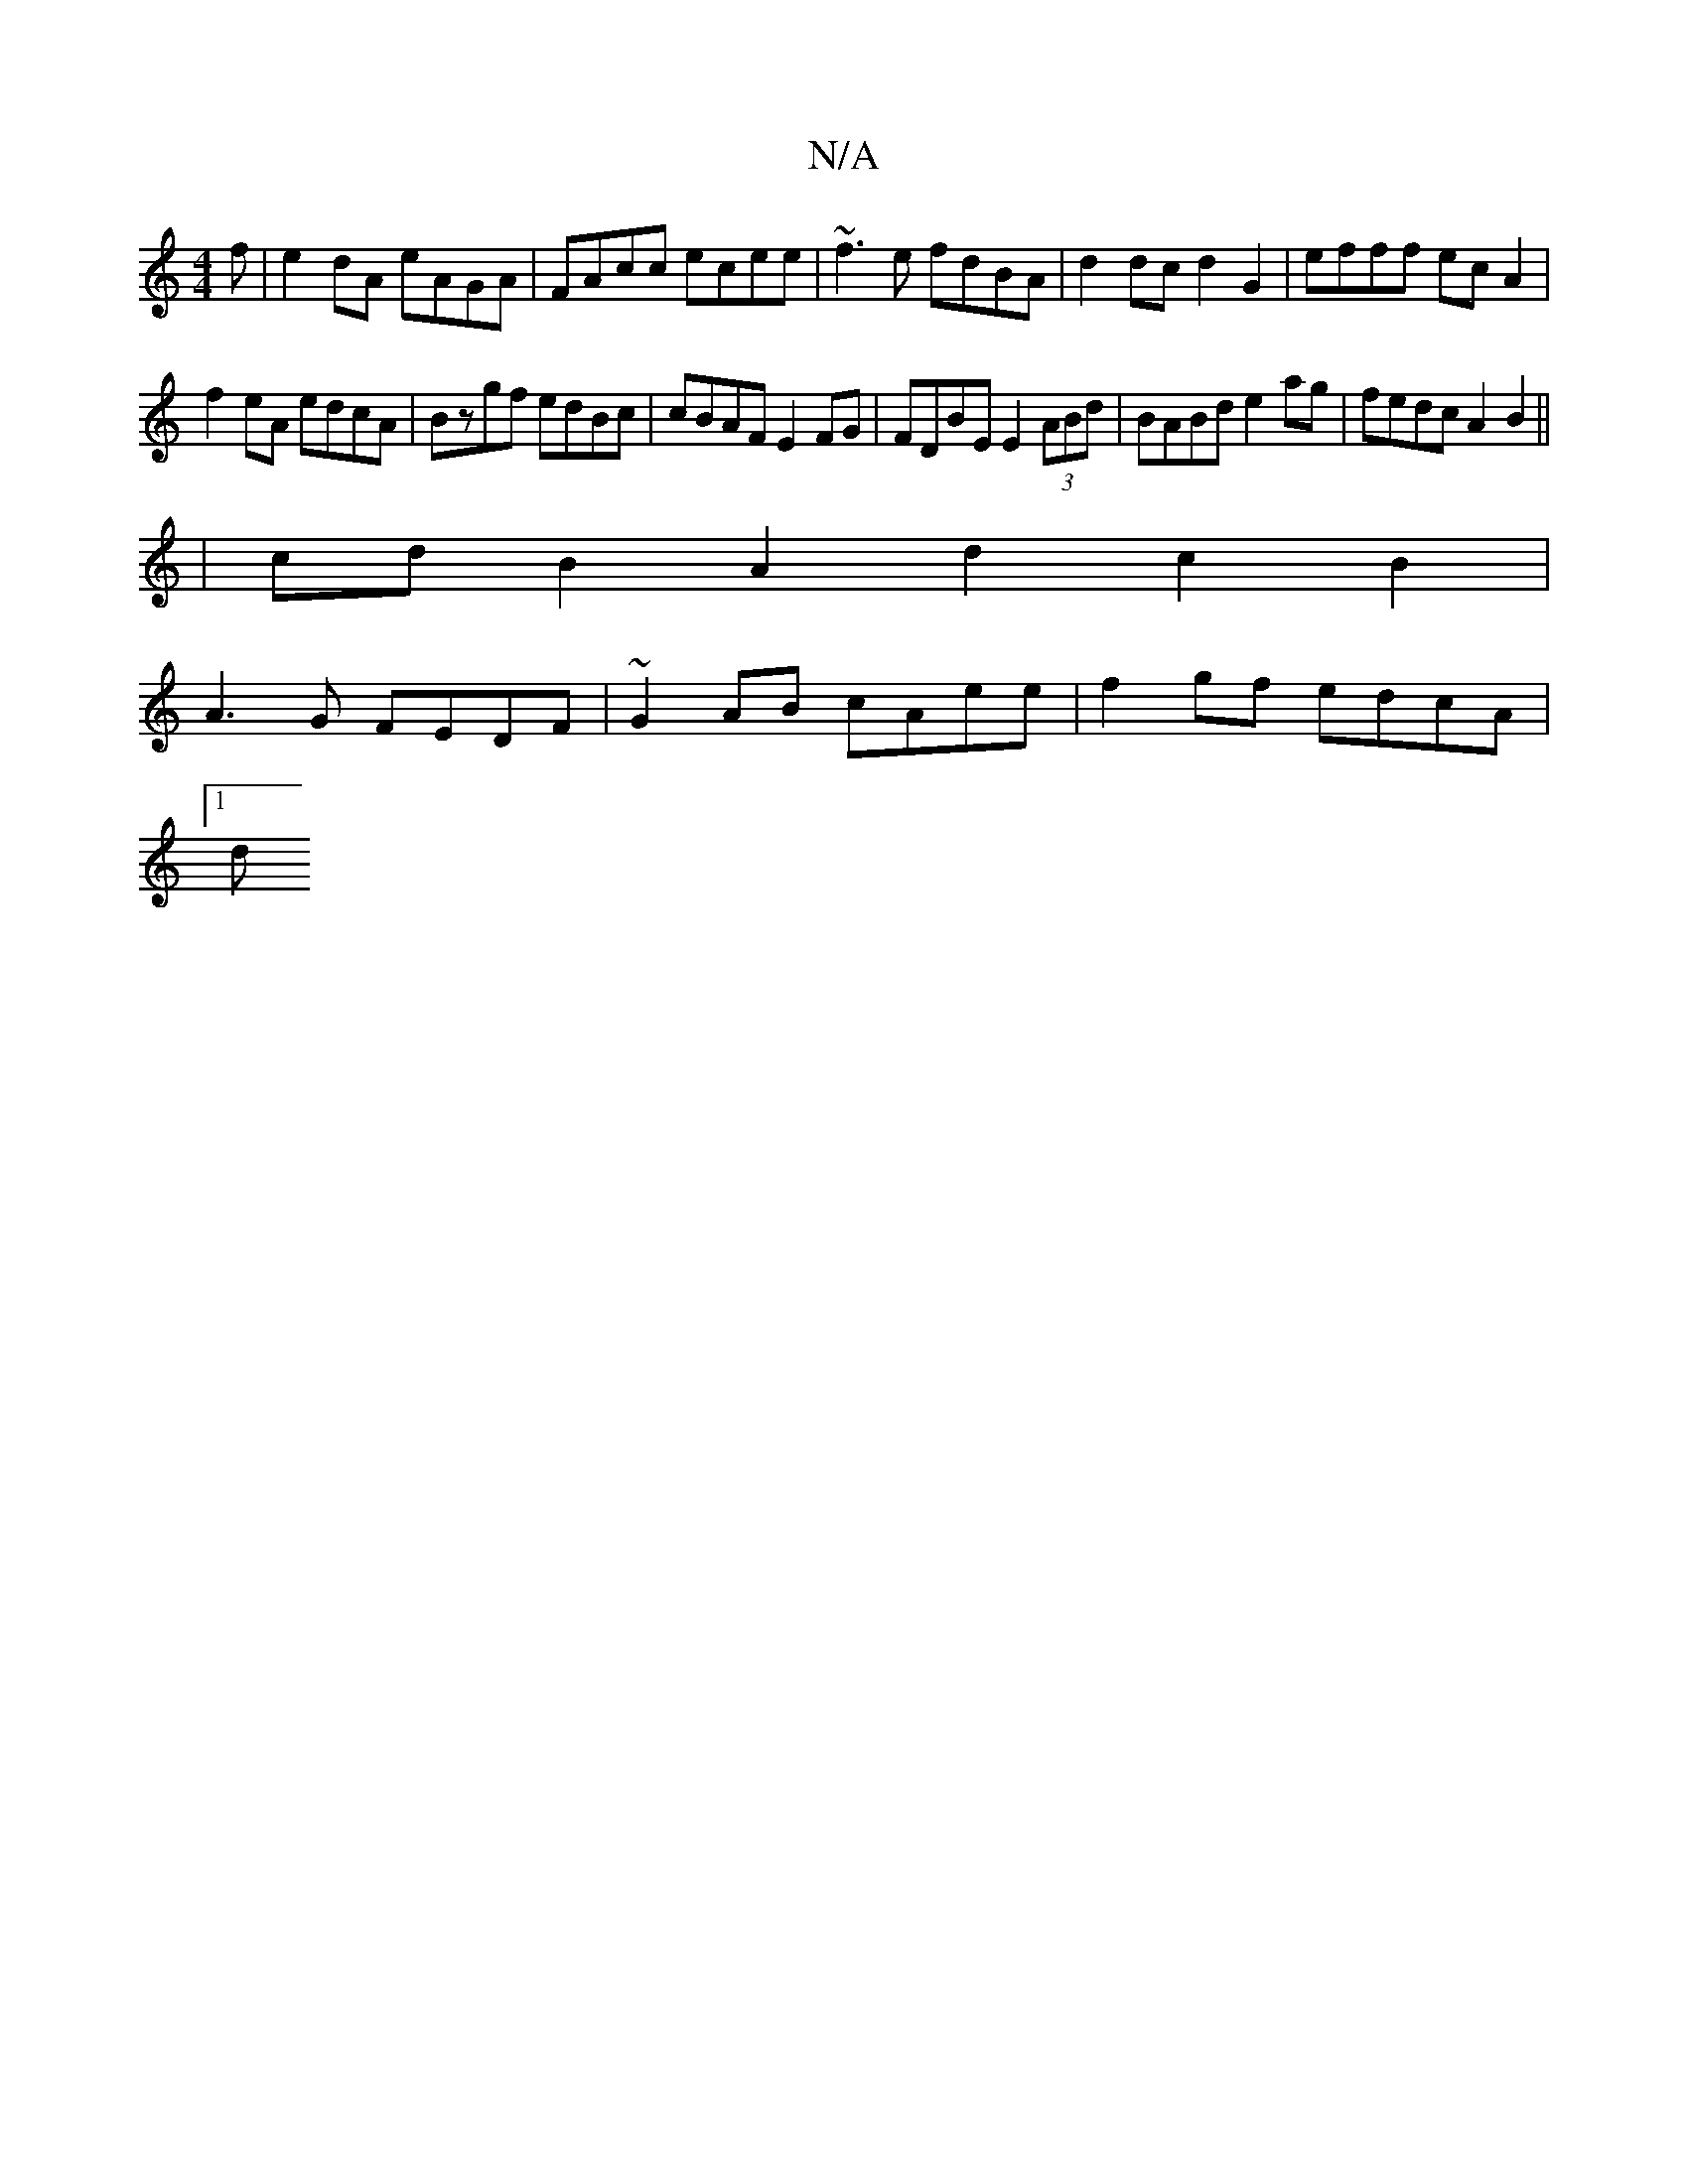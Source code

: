 X:1
T:N/A
M:4/4
R:N/A
K:Cmajor
f | e2 dA eAGA | FAcc ecee | ~f3e fdBA | d2dc d2 G2 | efff ecA2 |
f2eA edcA | Bzgf edBc | cBAF E2 FG | FDBE E2 (3ABd | BABd e2 ag | fedc A2 B2 ||
|cdB2 A2 d2 c2B2|
A3G FEDF| ~G2AB cAee|f2gf edcA|
[1 d